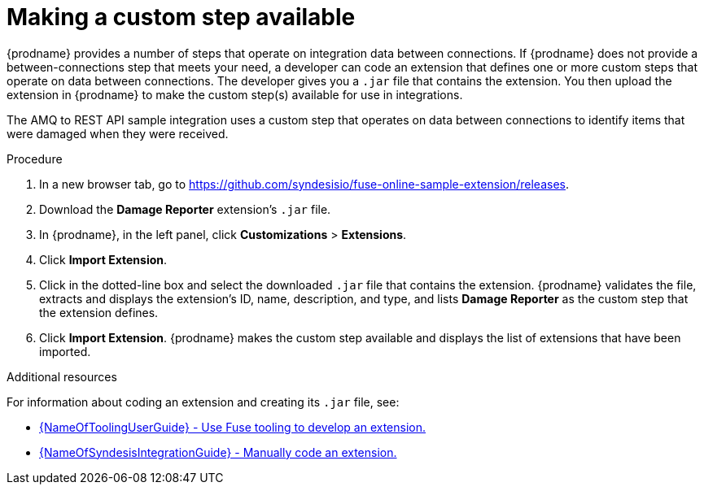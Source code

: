 // Module included in the following assemblies:
// as_amq2api-intro.adoc

[id='amq2api-create-custom-step_{context}']
= Making a custom step available

{prodname} provides a number of steps that operate on 
integration data between connections. If {prodname} does not provide a
between-connections step that meets your need,
a developer can code an extension that defines one or more
custom steps that operate on data between connections. 
The developer gives you a `.jar` file that contains the extension.
You then upload the extension in {prodname} to make the custom step(s)
available for use in integrations. 

The AMQ to REST API sample integration uses a custom step that 
operates on data between connections to
identify items that were damaged when they were received. 

.Procedure
 
. In a new browser tab, go to 
https://github.com/syndesisio/fuse-online-sample-extension/releases. 
                    
. Download the *Damage Reporter* extension’s `.jar` file.     
                            
. In {prodname}, in the left panel, click *Customizations* > *Extensions*. 
. Click *Import Extension*. 
. Click in the dotted-line box and select the downloaded `.jar` file that 
contains the extension. 
{prodname} validates the file, extracts and displays the extension's 
ID, name, description, and type, and lists *Damage Reporter* as the custom step
that the extension defines.
. Click *Import Extension*. {prodname} makes the custom step available and displays
the list of extensions that have been imported. 

.Additional resources
For information about coding an extension and creating its `.jar` file, see: 

* link:{LinkToolingUserGuide}#FuseOnlineExtension[{NameOfToolingUserGuide} - Use Fuse tooling to develop an extension.]
* link:{LinkSyndesisIntegrationGuide}#developing-extensions_custom[{NameOfSyndesisIntegrationGuide} - Manually code an extension.]
